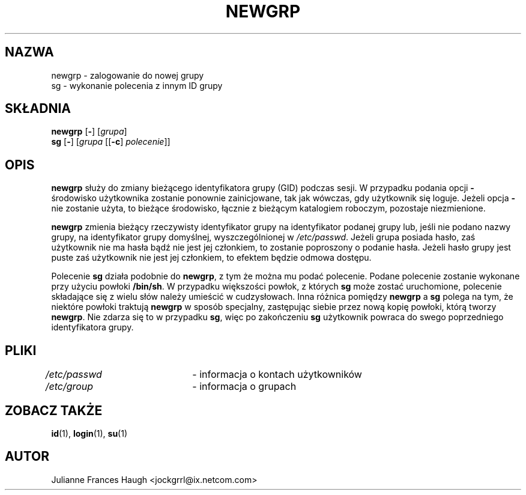.\" $Id: newgrp.1,v 1.12 2005/12/01 20:38:27 kloczek Exp $
.\" Copyright 1991, Julianne Frances Haugh
.\" All rights reserved.
.\"
.\" Redistribution and use in source and binary forms, with or without
.\" modification, are permitted provided that the following conditions
.\" are met:
.\" 1. Redistributions of source code must retain the above copyright
.\"    notice, this list of conditions and the following disclaimer.
.\" 2. Redistributions in binary form must reproduce the above copyright
.\"    notice, this list of conditions and the following disclaimer in the
.\"    documentation and/or other materials provided with the distribution.
.\" 3. Neither the name of Julianne F. Haugh nor the names of its contributors
.\"    may be used to endorse or promote products derived from this software
.\"    without specific prior written permission.
.\"
.\" THIS SOFTWARE IS PROVIDED BY JULIE HAUGH AND CONTRIBUTORS ``AS IS'' AND
.\" ANY EXPRESS OR IMPLIED WARRANTIES, INCLUDING, BUT NOT LIMITED TO, THE
.\" IMPLIED WARRANTIES OF MERCHANTABILITY AND FITNESS FOR A PARTICULAR PURPOSE
.\" ARE DISCLAIMED.  IN NO EVENT SHALL JULIE HAUGH OR CONTRIBUTORS BE LIABLE
.\" FOR ANY DIRECT, INDIRECT, INCIDENTAL, SPECIAL, EXEMPLARY, OR CONSEQUENTIAL
.\" DAMAGES (INCLUDING, BUT NOT LIMITED TO, PROCUREMENT OF SUBSTITUTE GOODS
.\" OR SERVICES; LOSS OF USE, DATA, OR PROFITS; OR BUSINESS INTERRUPTION)
.\" HOWEVER CAUSED AND ON ANY THEORY OF LIABILITY, WHETHER IN CONTRACT, STRICT
.\" LIABILITY, OR TORT (INCLUDING NEGLIGENCE OR OTHERWISE) ARISING IN ANY WAY
.\" OUT OF THE USE OF THIS SOFTWARE, EVEN IF ADVISED OF THE POSSIBILITY OF
.\" SUCH DAMAGE.
.TH NEWGRP 1
.SH NAZWA
newgrp \- zalogowanie do nowej grupy
.br
sg \- wykonanie polecenia z innym ID grupy
.SH SKŁADNIA
\fBnewgrp\fR [\fB\-\fR] [\fIgrupa\fR]
.br
\fBsg\fR [\fB\-\fR] [\fIgrupa\fR [[\fB\-c\fR] \fIpolecenie\fR]]
.SH OPIS
\fBnewgrp\fR służy do zmiany bieżącego identyfikatora grupy (GID) podczas
sesji. W przypadku podania opcji \fB\-\fR środowisko użytkownika zostanie
ponownie zainicjowane, tak jak wówczas, gdy użytkownik się loguje. Jeżeli
opcja \fB\-\fR nie zostanie użyta, to bieżące środowisko, łącznie z bieżącym
katalogiem roboczym, pozostaje niezmienione.
.PP
\fBnewgrp\fR zmienia bieżący rzeczywisty identyfikator grupy na identyfikator
podanej grupy lub, jeśli nie podano nazwy grupy, na identyfikator grupy
domyślnej, wyszczególnionej w \fI/etc/passwd\fR. Jeżeli grupa posiada hasło,
zaś użytkownik nie ma hasła bądź nie jest jej członkiem, to zostanie poproszony
o podanie hasła. Jeżeli hasło grupy jest puste zaś użytkownik nie jest jej
członkiem, to efektem będzie odmowa dostępu.
.PP
Polecenie \fBsg\fR działa podobnie do \fBnewgrp\fR, z tym że można mu podać
polecenie. Podane polecenie zostanie wykonane przy użyciu powłoki \fB/bin/sh\fR.
W przypadku większości powłok, z których \fBsg\fR może zostać uruchomione,
polecenie składające się z wielu słów należy umieścić w cudzysłowach. 
Inna różnica pomiędzy \fBnewgrp\fR a \fBsg\fR polega na tym, że niektóre
powłoki traktują \fBnewgrp\fR w sposób specjalny, zastępując siebie przez
nową kopię powłoki, którą tworzy \fBnewgrp\fR. Nie zdarza się to w przypadku
\fBsg\fR, więc po zakończeniu \fBsg\fR użytkownik powraca do swego
poprzedniego identyfikatora grupy.
.SH PLIKI
\fI/etc/passwd\fR	\- informacja o kontach użytkowników
.br
\fI/etc/group\fR	\- informacja o grupach
.SH ZOBACZ TAKŻE
.BR id (1),
.BR login (1),
.BR su (1)
.SH AUTOR
Julianne Frances Haugh <jockgrrl@ix.netcom.com>

